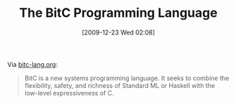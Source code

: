 #+POSTID: 4263
#+DATE: [2009-12-23 Wed 02:08]
#+OPTIONS: toc:nil num:nil todo:nil pri:nil tags:nil ^:nil TeX:nil
#+CATEGORY: Link
#+TAGS: BitC, Programming Language
#+TITLE: The BitC Programming Language

Via [[http://www.bitc-lang.org/][bitc-lang.org]]:



#+BEGIN_QUOTE
  BitC is a new systems programming language. It seeks to combine the flexibility, safety, and richness of Standard ML or Haskell with the low-level expressiveness of C.
#+END_QUOTE







